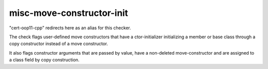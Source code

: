 .. title:: clang-tidy - misc-move-constructor-init

misc-move-constructor-init
==========================

"cert-oop11-cpp" redirects here as an alias for this checker.

The check flags user-defined move constructors that have a ctor-initializer
initializing a member or base class through a copy constructor instead of a
move constructor.

It also flags constructor arguments that are passed by value, have a non-deleted
move-constructor and are assigned to a class field by copy construction.
